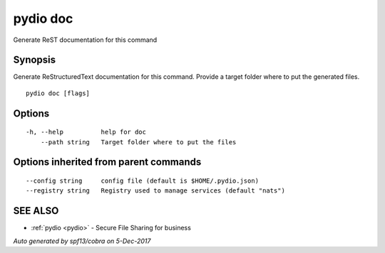 .. _pydio_doc:

pydio doc
---------

Generate ReST documentation for this command

Synopsis
~~~~~~~~


Generate ReStructuredText documentation for this command.
Provide a target folder where to put the generated files.


::

  pydio doc [flags]

Options
~~~~~~~

::

  -h, --help          help for doc
      --path string   Target folder where to put the files

Options inherited from parent commands
~~~~~~~~~~~~~~~~~~~~~~~~~~~~~~~~~~~~~~

::

      --config string     config file (default is $HOME/.pydio.json)
      --registry string   Registry used to manage services (default "nats")

SEE ALSO
~~~~~~~~

* :ref:`pydio <pydio>` 	 - Secure File Sharing for business

*Auto generated by spf13/cobra on 5-Dec-2017*
